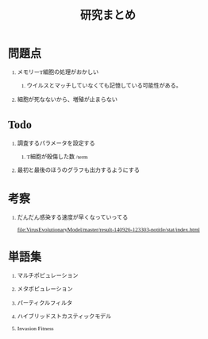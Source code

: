 #+TITLE: 研究まとめ
#+AUTHOR: Naoki Ueda
#+OPTIONS: \n:t H:1 toc:t creator:nil num:nil author:nil email:nil timestamp:nil
#+LANGUAGE: ja
#+LaTeX_CLASS: normal
#+STARTUP: content
#+HTML_HEAD: <style type="text/css">body {font-family:"andale mono";font-size:0.7em;}</style>
#+HTML_HEAD: <link rel="stylesheet" type="text/css" href="report.css" />

* 問題点

** メモリーT細胞の処理がおかしい

*** ウイルスとマッチしていなくても記憶している可能性がある。

** 細胞が死なないから、増殖が止まらない

* Todo

** 調査するパラメータを設定する

*** T細胞が殺傷した数 /term

** 最初と最後のほうのグラフも出力するようにする
* 考察

** だんだん感染する速度が早くなっていってる
[[file:VirusEvolutionaryModel/master/result-140926-123303-notitle/stat/index.html]]

* 単語集

** マルチポピュレーション

** メタポピュレーション

** パーティクルフィルタ

** ハイブリッドストカスティックモデル

** Invasion Fitness
